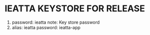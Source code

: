 * IEATTA KEYSTORE FOR RELEASE
  
   1. password: ieatta
      note: Key store password
   2. alias: ieatta
      password: ieatta-app